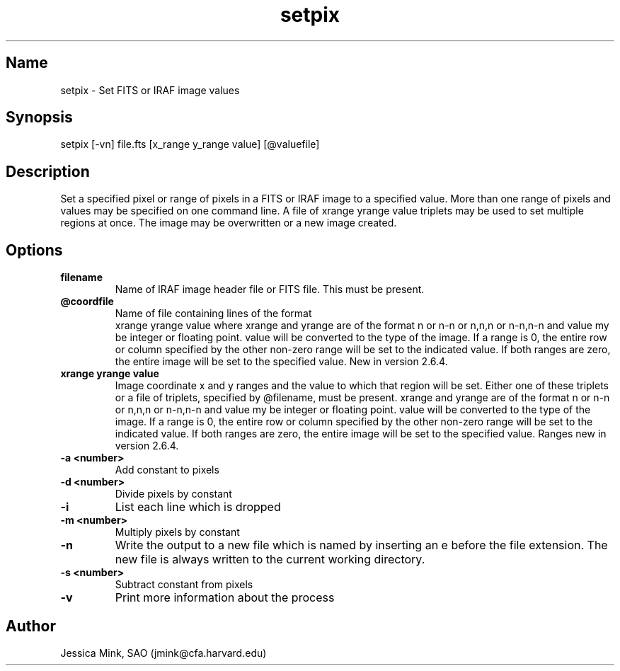 .TH setpix 1  WCSTools "6 July 2001"
.SH Name
setpix \- Set FITS or IRAF image values
.SH Synopsis
setpix [\-vn] file.fts [x_range y_range value] [@valuefile]
.SH Description
Set a specified pixel or range of pixels in a FITS or IRAF image to a
specified value. More than one range of pixels and values may be specified
on one command line. A file of xrange yrange value triplets may be used
to set multiple regions at once. The image may be overwritten or a new
image created. 
.SH Options
.TP
.B filename 
Name of IRAF image header file or FITS file. This must be present. 
.TP
.B @coordfile 
Name of file containing lines of the format 
         xrange yrange value
where xrange and yrange are of the format n or n-n or n,n,n or n-n,n-n
and value my be integer or floating point.  value will be converted to
the type of the image. If a range is 0, the entire row or column specified
by the other non-zero range will be set to the indicated value. If both
ranges are zero, the entire image will be set to the specified value.
New in version 2.6.4. 
.TP
.B xrange yrange value 
Image coordinate x and y ranges and the value to which that region will
be set. Either one of these triplets or a file of triplets, specified by
@filename, must be present. xrange and yrange are of the format n or n-n
or n,n,n or n-n,n-n and value my be integer or floating point. value will
be converted to the type of the image. If a range is 0, the entire row or
column specified by the other non-zero range will be set to the indicated
value. If both ranges are zero, the entire image will be set to the
specified value. Ranges new in version 2.6.4. 
.TP
.B \-a <number>
Add constant to pixels
.TP
.B \-d <number>
Divide pixels by constant
.TP
.B \-i
List each line which is dropped 
.TP
.B \-m <number>
Multiply pixels by constant
.TP
.B \-n 
Write the output to a new file which is named by inserting an e before
the file extension. The new file is always written to the current working
directory. 
.TP
.B \-s <number>
Subtract constant from pixels
.TP
.B \-v 
Print more information about the process 

.SH Author
Jessica Mink, SAO (jmink@cfa.harvard.edu)
